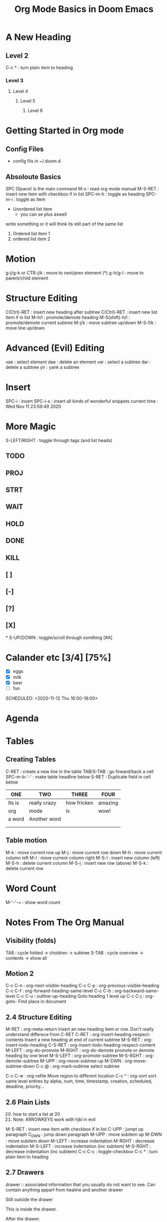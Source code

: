 
#+TITLE: Org Mode Basics in Doom Emacs
#+DESCRIPTION: An org mode documnet to demonstrate org mode (notes from DT youtube)

* A New Heading
** Level 2
C-c * : turn plain item to heading
*** Level 3
**** Level 4
***** Level 5
****** Level 6
* Getting Started in Org mode
** Config Files
- config fils in ~/.doom.d
** Absoloute Basics
SPC (Space) is the main command
M-x     : read org mode manual
M-S-RET : insert new item with checkbox if in list
SPC-m-h : toggle as heading
SPC-m-i : toggle as item

- Unordered list item
  + you can se plus aswell
write something or it will think its still part of the same list

1. Ordered list item 1
2. ordered list item 2
* Motion
g-j/g-k or CTR-j/k : move to next/prev element (*)
g-h/g-l            : move to parent/child element
* Structure Editing
C(Ctrl)-RET    : insert new heading after subtree
C(Ctrl)-RET    : insert new list item if in list
M-h/l          : promote/demote heading
M-S(shift)-h/l : promote/demote current subtree
M-j/k          : move subtree up/down
M-S-f/k        : move line up/down

* Advanced (Evil) Editing
vae : select element
dae : delete an element
var : select a subtree
dar : delete a subtree
yir : yank a subtree
* Insert
SPC-i        : insert
SPC-i-s      : insert all kinds of wonderful snippets
current time : Wed Nov 11 23:59:49 2020
* More Magic
S-LEFT/RIGHT : toggle through tags (and list heads)
** TODO
** PROJ
** STRT
** WAIT
** HOLD
** DONE
** KILL
** [ ]
** [-]
** [?]
** [X]
*
S-UP/DOWN : toggle/scroll through somthing [#A]
* Calander etc [3/4] [75%]
- [X] eggs
- [X] milk
- [X] beer
- [ ] fun

SCHEDULED: <2020-11-12 Thu 16:00-18:00>

* Agenda
* Tables
** Creating Tables
C-RET       : create a new line in the table
TAB/S-TAB   : go foward/back a cell
SPC-m-b-'-' : make table headline below
S-RET       : Duplicate field in cell below

| ONE    | TWO          | THREE       | FOUR    |
|--------+--------------+-------------+---------|
| Its is | really crazy | how fricken | amazing |
| org    | mode         | is          | wow!    |
| a word | Another word |             |         |
|        |              |             |         |
|        |              |             |         |

** Table motion
M-k   : move current row up
M-j   : move current row down
M-h   : move current column left
M-l   : move current column right
M-S-l : insert new column (left)
M-S-h : delete current column
M-S-j : insert new row (above)
M-S-k : delete current row

* Word Count
M-'-'-= : show word count
* Notes From The Org Manual
** Visibility (folds)
TAB   : cycle folded -> choldren -> subtree
S-TAB : cycle  overview -> contents -> show all
** Motion 2
C-c C-n : org-next-visible-heading
C-c C-p : org-previous-visible-heading
C-c C-f : org-forward-heading-same-level
C-c C-b : org-backward-same-level
C-c C-u : outline-up-heading
    Goto heading 1 level up
C-c C-j : org-goto-
    Find place in document
** 2.4 Structure Editing
M-RET : org-meta-return
    Insert an new heading item or row. Don't really understand differece from C-RET
C-RET : org-insert-heading-respect-contents
    Insert a new heading at end of current subtree
M-S-RET : org-insert-todo-heading
C-S-RET : org-insert-todo-heading-respect-content
M-LEFT : org-do-promote
M-RGHT : org-do-demote
    promote or demote heading by one level
M-S-LEFT : org-promote-subtree
M-S-RGHT : org-demote-subtree
M-UPP : org-move-subtree-up
M-DWN : org-move-subtree-down
C-c @ : org-mark-subtree
    select subtree

C-c C-w : org-refile
    Move region to different location
C-c ^ : org-sort
    sort same level entires by alpha, num, time, timestamp, creation, scheduled, deadline, priority...
** 2.6 Plain Lists
20) [@20] how to start a list at 20
21) Note: ARROWKEYS work with hjkl in evil

M-S-RET : insert new item with checkbox if in list
C-UPP : jumpt up paragraph
C_DWN : jump down paragraph
M-UPP : move subitem up
M-DWN : move subitem down
M-LEFT : increase indentation
M-RGHT : decrease indentation
M-S-LEFT : increase indentation (inc subitem)
M-S-RGHT : decrease indentation (inc subitem)
C-c C-c : toggle-checkbox
C-c * : turn plain item to heading
** 2.7 Drawers
drawer :: associated information that you usually do not want to see. Can contain anything appart from healine and another drawer

Still outside the drawer
:DRAWERNAME:
This is inside the drawer.
:END:
After the drawer.


** 2.8 Block
Org mode uses ‘#+BEGIN’ … ‘#+END’ blocks for various purposes from including source code

** 3 Tables
*** 3.1 Built in Table Editor
| naem                       | phone | ageee |
|----------------------------+-------+-------|
| <l10>                      |   <r> | <c6>  |
| nathan                     |       |  21   |
| xin                        |       |  21   |
| theo                       |       |  19   |
| longius nameius not workio |       |       |

C-c | : convert to table
C-C C-c : realign without moving point
C-c SPC : black the field at point
M-a : move to begginig of field or end of previous
M-e : move to end of field or beginning of next
C-c - : org-table-insert-hline : inserts horizontal line below
M-RET : org-table-wrap-region
org-table-toggle-column width : toggle shrink to 1char / specified
org-table-skrink : shrink column width for all specified
org-table-expand : expands all columns
*** 3.3 Column Groups
column groups show verical lines (which are otherwise left our in renders)
- indicated with row beginning "/"

| N | N^2 | N^3 | N^4 |   sqrt(n) | sqrt[4](N) |
|---+-----+-----+-----+-----------+------------|
| / |   < |     |   > |         < |          > |
| 1 |   1 |   1 |   1 |         1 |          1 |
| 2 |   4 |   8 |  16 | 1.4142136 |  1.1892071 |
| 3 |   9 |  27 |  81 | 1.7320508 |  1.3160740 |
|---+-----+-----+-----+-----------+------------|
#+TBLFM: $2=$1^2::$3=$1^3::$4=$1^4::$5=sqrt($1)::$6=sqrt(sqrt(($1)))
*** 3.5 The Spreadsheet
**** 3.5.1 References
C-c ? : org-table-field-info (gives row/col info)

Standard representation:
    @ROW$COL
**** TODO 3.5.2-3.5.10
*** 3.6 Org Plot <<My Target>>
#+PLOT: title:"Citas" ind:1 deps:(3) type:2d with:histograms set:"yrange [0:]"
| Sede      | Max cites | H-index |
|-----------+-----------+---------|
| Chile     |    257.72 |   21.39 |
| Leeds     |    165.77 |   19.68 |
| Sao Paolo |     71.00 |   11.50 |
| Stockholm |    134.19 |   14.33 |
| Morelia   |    257.56 |   17.67 |
** 4 Hyperlinks
*** 4.1 Link Format
The general link format, however, looks like this:
[[LINK][]] <- DESCRIPTION

[[LINK][DESCRIPTION]]
*** 4.2 Internal Links
- [[#my-custom-id]] (inside double square brackets) specifically targets the entry with the ‘CUSTOM_ID’ property set to ‘my-custom-id’
- [[*4 Hyperlinks]] (in double square brackets) points to the headline with the name
- When the link does not belong to any of the cases above, Org looks for a dedicated target: the same string in double angular brackets, like ‘<<My Target>>’.
  + [[My Target]]
- If no dedicated target exists, the link tries to match the exact name of an element within the buffer. Naming is done, unsurprisingly, with the ‘NAME’ keyword, which has to be put in the line before the element it refers to, as in the following example

#+NAME: My Target
| a  | table      |
|----+------------|
| of | four cells |

*** 4.3 Radio Targets (Defintions)
Has the ability to turn any appereance of a target name into a link.
- <<<Radio Target>>>
- radio target
- [ ]
